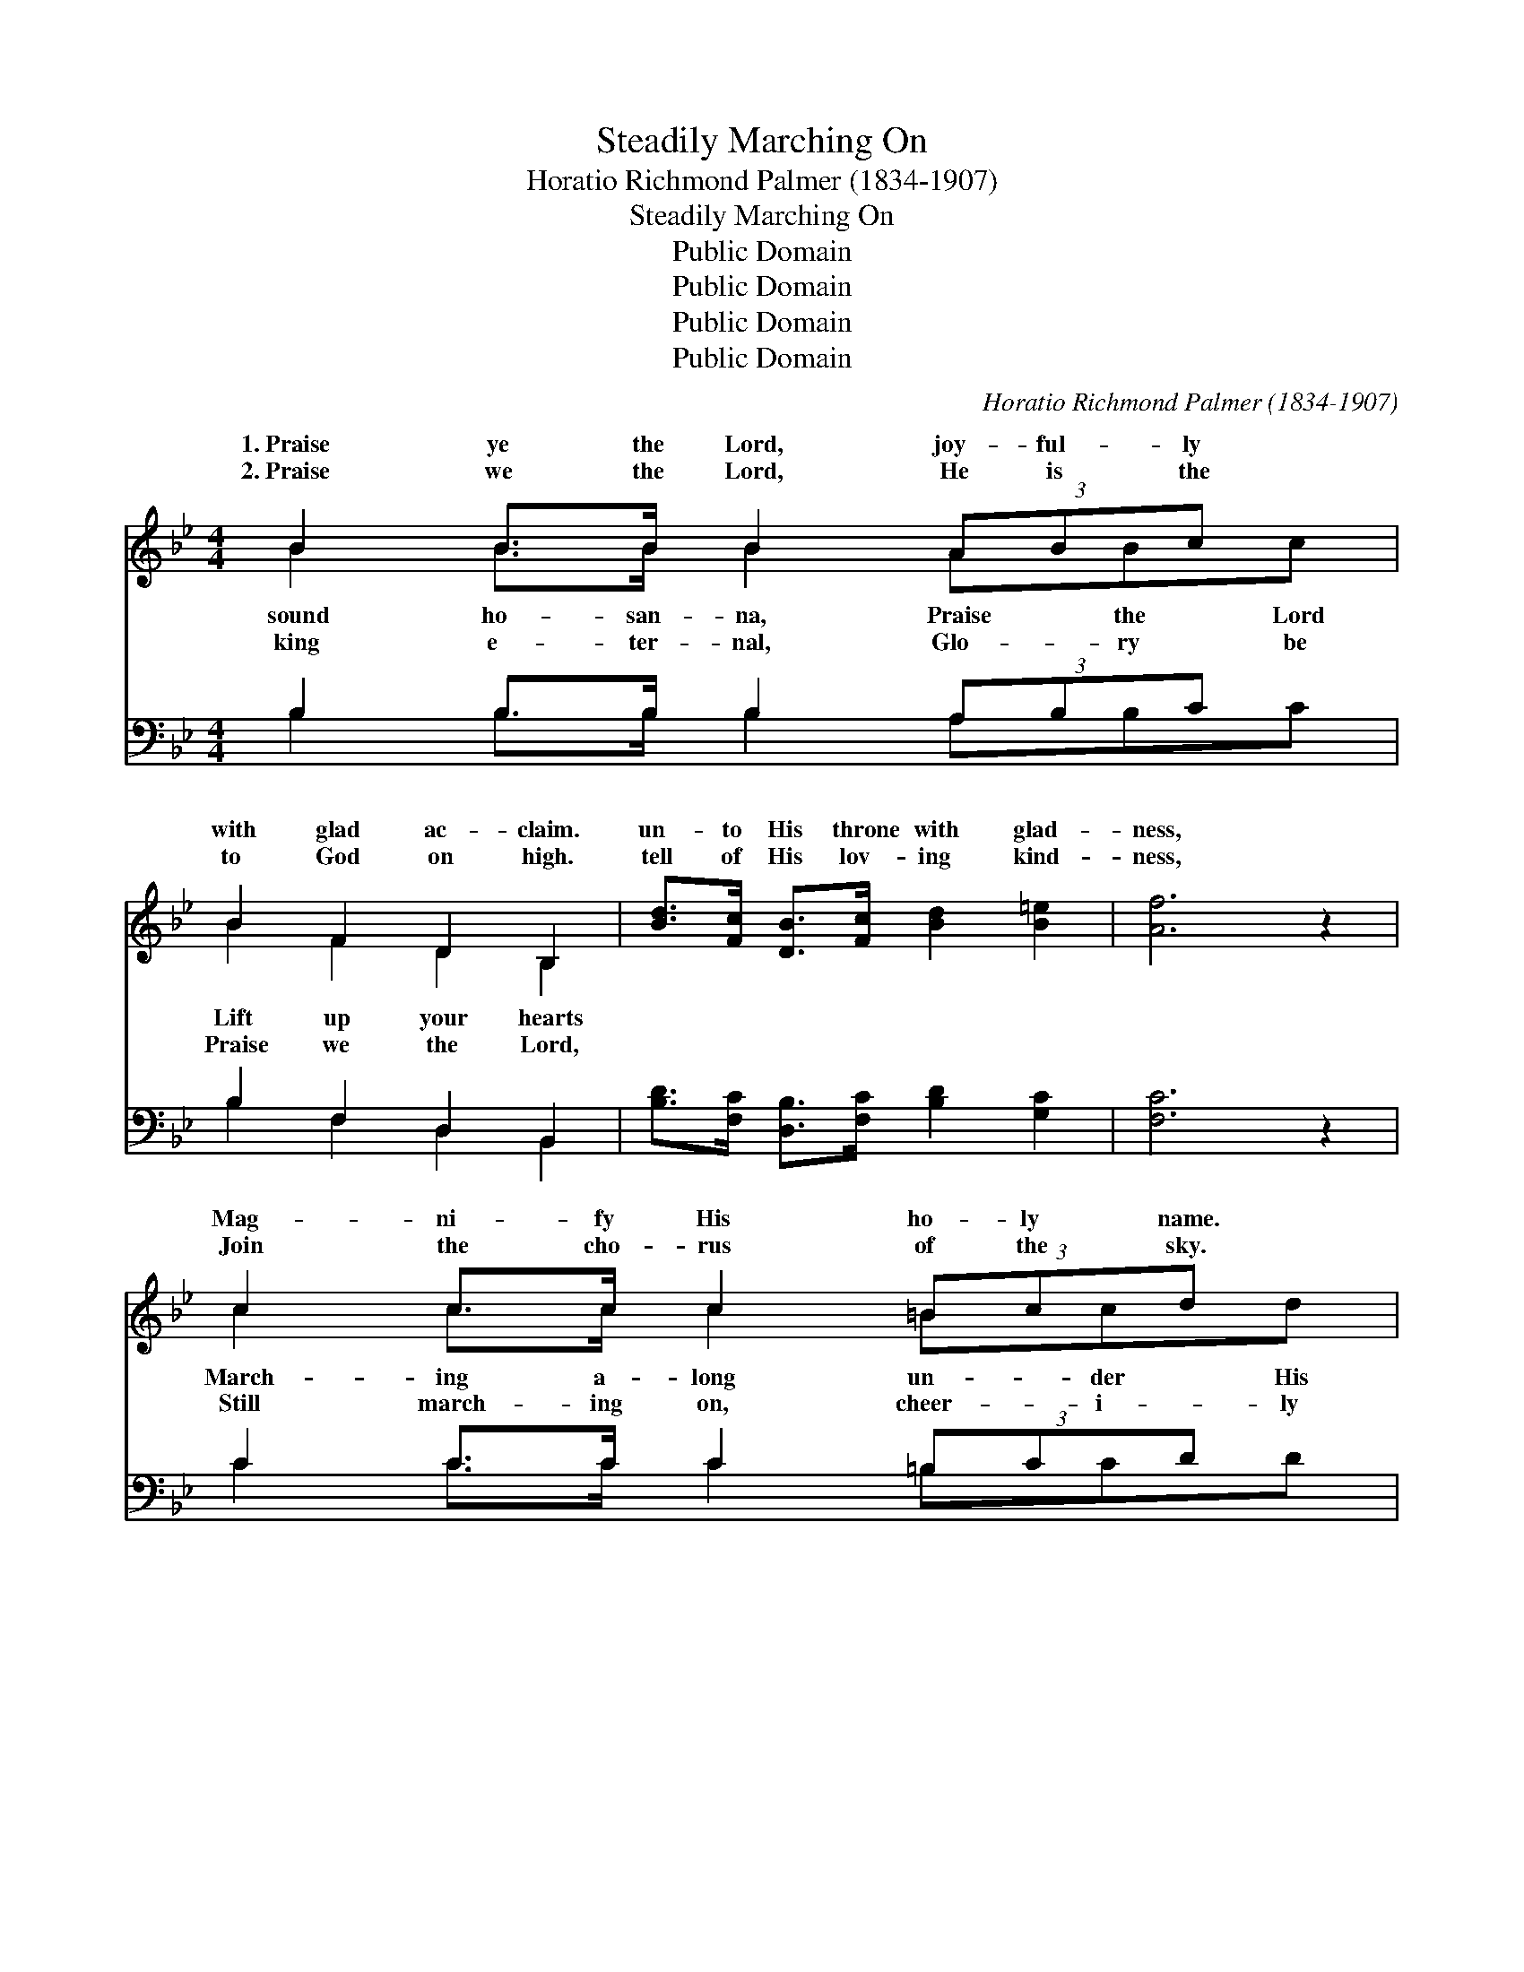 X:1
T:Steadily Marching On
T:Horatio Richmond Palmer (1834-1907)
T:Steadily Marching On
T:Public Domain
T:Public Domain
T:Public Domain
T:Public Domain
C:Horatio Richmond Palmer (1834-1907)
Z:Public Domain
%%score ( 1 2 ) ( 3 4 )
L:1/8
M:4/4
K:Bb
V:1 treble 
V:2 treble 
V:3 bass 
V:4 bass 
V:1
 B2 B>B B2 (3ABc x | B2 F2 D2 B,2 | [Bd]>[Fc] [DB]>[Fc] [Bd]2 [B=e]2 | [Af]6 z2 | %4
w: 1.~Praise ye the Lord, joy- ful- ly|with glad ac- claim.|un- to His throne with glad-|ness,|
w: 2.~Praise we the Lord, He is the|to God on high.|tell of His lov- ing kind-|ness,|
 c2 c>c c2 (3=Bcd x | c2 G2 E2 C2 | [Ec]>[Fd] [Ee]>[Gc] [FB]2 [FA]2 | (c4 B2) z2 | %8
w: Mag- ni- fy His ho- ly name.|ban- ner bright, Trust-|cy as we go, His light|di- *|
w: Join the cho- rus of the sky.|march- ing on, In|sus we will go, Home to|our *|
 d2 d>d d2 (3ABc x | B2 G2 D4 | G>^F G>A [GB]>[FA] [GB]>[Gc] | (^F2 (3GAG F4) | %12
w: ten- der- ly o’er us will shine,|hand now and|||
w: joy- ful- ly home where the blest|name, Praise Him|Stead- i- ly march- ing on, with our|o’er * * * *|
 [Fd]2 [Fd]>[Fd] [Ff]2 (3[Fe][Fd][Ec] | [DB]2 [DB]>[DB] [Dd]2 (3[Dc][DB][CA] | %14
w: ||
w: Stead- i- ly march- ing on, while|we sing the joy- ful cho- rus;|
 [B,G]>[EA] [GB]>[Gc] | [Fd]2 (3[DB][Ec][Fd] x | [Ec]4 [DB]2 z2 || %17
w: |||
w: Stead- i- ly march-|ing on, pil- lar|and cloud|
"^Refrain" (3[DF][DF][DF] [DF]>[DF] [DF]2 [DB]>[Ec] | [Fd]>[DB] [Ge]>[GB] [Fd]2 [Fc] z | %19
w: ||
w: go- ing be- fore us, To the realms|of glo- ry, to our home|
 (3[EF][EF][EF] [EF]>[EF] [EF]2 [EA]>[EB] | [Ec]>[EA] [Fd]>[FB] [Ec]2 [DB] z | %21
w: ||
w: on high. * * * * * *||
 (3ddd d>d d2 (3ABc x2 | B2 (3GAB A2 D z | E>F G>A B>[Ac] [Bd]>[Ge] | [Fd]2 [Fc]2 [FB]4 |] %25
w: ||||
w: ||||
V:2
 B2 B>B B2 ABc | B2 F2 D2 B,2 | x8 | x8 | c2 c>c c2 =Bcd | c2 G2 E2 C2 | x8 | F6 x2 | %8
w: sound ho- san- na, Praise the Lord|Lift up your hearts|||March- ing a- long un- der His|ing in His mer-||vine|
w: king e- ter- nal, Glo- ry be|Praise we the Lord,|||Still march- ing on, cheer- i- ly|the ranks of Je-||rest,|
 d2 d>d d2 ABc | B2 G2 D4 | G>^F G>A x4 | d8 | x8 | x8 | x4 | x5 | x8 || x8 | x8 | x8 | x8 | %21
w: We shall be guid- ed by His|for- ev- er.||||||||||||
w: Ga- ther and praise the Sav- ior’s|for- ev- er.|ban- ners wav- ing|us;||||||||||
 dddd>d d2 ABc | B2 GA B A2 D | E>F G>A B3/2 x5/2 | x8 |] %25
w: ||||
w: ||||
V:3
 B,2 B,>B, B,2 (3A,B,C x | B,2 F,2 D,2 B,,2 | [B,D]>[F,C] [D,B,]>[F,C] [B,D]2 [G,C]2 | [F,C]6 z2 | %4
 C2 C>C C2 (3=B,CD x | C2 G,2 E,2 C,2 | [E,C]>[D,=B,] [C,C]>[E,C] [F,D]2 [F,C]2 | %7
 ([F,E]4 [B,,D]2) z2 | D2 D>D D2 (3A,B,C x | B,2 G,2 D,4 | G,>^F, G,>A, B,>A, [G,B,]>[E,G,] | %11
 (A,2 (3B,CB, A,4) | B,2 B,>B, [F,A,]2 (3[F,C][F,B,][F,A,] | %13
 G,2 G,>G, [D,^F,]2 (3[D,A,][D,G,][D,F,] | [E,G,]>[E,G,] [E,B,]>[E,B,] | [B,,B,]2 (3B,B,B, x | %16
 [F,A,]4 [B,,B,]2 z2 || (3[B,,B,][B,,B,][B,,B,] [B,,B,]>[B,,B,] [B,,B,]2 B,>B, | %18
 B,>B, [E,B,]>[E,B,] [F,B,]2 [F,A,] z | (3[F,A,][F,A,][F,A,] [F,A,]>[F,A,] [F,A,]2 [F,C]>[F,B,] | %20
 [F,A,]>[F,C] [F,B,]>[F,D] [F,A,]2 [B,,B,] z | (3DDD D>D D2 (3A,B,C x2 | B,2 (3G,A,B, A,2 D, z | %23
 E,>F, G,>A, B,>[A,C] [B,D]>[E,B,] | [F,B,]2 [F,E]2 [B,,D]4 |] %25
V:4
 B,2 B,>B, B,2 A,B,C | B,2 F,2 D,2 B,,2 | x8 | x8 | C2 C>C C2 =B,CD | C2 G,2 E,2 C,2 | x8 | x8 | %8
 D2 D>D D2 A,B,C | B,2 G,2 D,4 | G,>^F, G,>A, B,>A, x2 | D,8 | B,2 B,>B, x4 | G,2 G,>G, x4 | x4 | %15
 x2 B,B, B, | x8 || x6 B,>B, | B,>B, x6 | x8 | x8 | DDDD>D D2 A,B,C | B,2 G,A, B, A,2 D, | %23
 E,>F, G,>A, B,3/2 x5/2 | x8 |] %25

